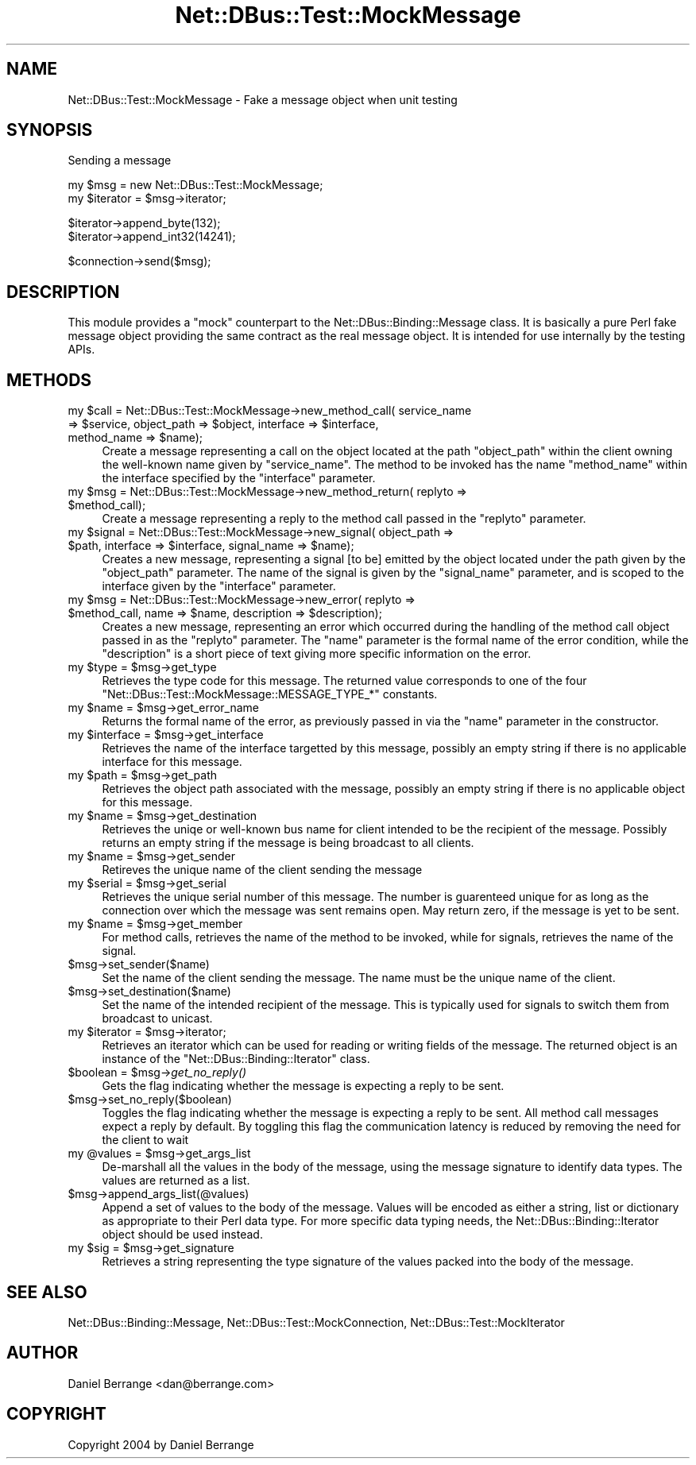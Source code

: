 .\" Automatically generated by Pod::Man v1.37, Pod::Parser v1.32
.\"
.\" Standard preamble:
.\" ========================================================================
.de Sh \" Subsection heading
.br
.if t .Sp
.ne 5
.PP
\fB\\$1\fR
.PP
..
.de Sp \" Vertical space (when we can't use .PP)
.if t .sp .5v
.if n .sp
..
.de Vb \" Begin verbatim text
.ft CW
.nf
.ne \\$1
..
.de Ve \" End verbatim text
.ft R
.fi
..
.\" Set up some character translations and predefined strings.  \*(-- will
.\" give an unbreakable dash, \*(PI will give pi, \*(L" will give a left
.\" double quote, and \*(R" will give a right double quote.  \*(C+ will
.\" give a nicer C++.  Capital omega is used to do unbreakable dashes and
.\" therefore won't be available.  \*(C` and \*(C' expand to `' in nroff,
.\" nothing in troff, for use with C<>.
.tr \(*W-
.ds C+ C\v'-.1v'\h'-1p'\s-2+\h'-1p'+\s0\v'.1v'\h'-1p'
.ie n \{\
.    ds -- \(*W-
.    ds PI pi
.    if (\n(.H=4u)&(1m=24u) .ds -- \(*W\h'-12u'\(*W\h'-12u'-\" diablo 10 pitch
.    if (\n(.H=4u)&(1m=20u) .ds -- \(*W\h'-12u'\(*W\h'-8u'-\"  diablo 12 pitch
.    ds L" ""
.    ds R" ""
.    ds C` ""
.    ds C' ""
'br\}
.el\{\
.    ds -- \|\(em\|
.    ds PI \(*p
.    ds L" ``
.    ds R" ''
'br\}
.\"
.\" If the F register is turned on, we'll generate index entries on stderr for
.\" titles (.TH), headers (.SH), subsections (.Sh), items (.Ip), and index
.\" entries marked with X<> in POD.  Of course, you'll have to process the
.\" output yourself in some meaningful fashion.
.if \nF \{\
.    de IX
.    tm Index:\\$1\t\\n%\t"\\$2"
..
.    nr % 0
.    rr F
.\}
.\"
.\" For nroff, turn off justification.  Always turn off hyphenation; it makes
.\" way too many mistakes in technical documents.
.hy 0
.if n .na
.\"
.\" Accent mark definitions (@(#)ms.acc 1.5 88/02/08 SMI; from UCB 4.2).
.\" Fear.  Run.  Save yourself.  No user-serviceable parts.
.    \" fudge factors for nroff and troff
.if n \{\
.    ds #H 0
.    ds #V .8m
.    ds #F .3m
.    ds #[ \f1
.    ds #] \fP
.\}
.if t \{\
.    ds #H ((1u-(\\\\n(.fu%2u))*.13m)
.    ds #V .6m
.    ds #F 0
.    ds #[ \&
.    ds #] \&
.\}
.    \" simple accents for nroff and troff
.if n \{\
.    ds ' \&
.    ds ` \&
.    ds ^ \&
.    ds , \&
.    ds ~ ~
.    ds /
.\}
.if t \{\
.    ds ' \\k:\h'-(\\n(.wu*8/10-\*(#H)'\'\h"|\\n:u"
.    ds ` \\k:\h'-(\\n(.wu*8/10-\*(#H)'\`\h'|\\n:u'
.    ds ^ \\k:\h'-(\\n(.wu*10/11-\*(#H)'^\h'|\\n:u'
.    ds , \\k:\h'-(\\n(.wu*8/10)',\h'|\\n:u'
.    ds ~ \\k:\h'-(\\n(.wu-\*(#H-.1m)'~\h'|\\n:u'
.    ds / \\k:\h'-(\\n(.wu*8/10-\*(#H)'\z\(sl\h'|\\n:u'
.\}
.    \" troff and (daisy-wheel) nroff accents
.ds : \\k:\h'-(\\n(.wu*8/10-\*(#H+.1m+\*(#F)'\v'-\*(#V'\z.\h'.2m+\*(#F'.\h'|\\n:u'\v'\*(#V'
.ds 8 \h'\*(#H'\(*b\h'-\*(#H'
.ds o \\k:\h'-(\\n(.wu+\w'\(de'u-\*(#H)/2u'\v'-.3n'\*(#[\z\(de\v'.3n'\h'|\\n:u'\*(#]
.ds d- \h'\*(#H'\(pd\h'-\w'~'u'\v'-.25m'\f2\(hy\fP\v'.25m'\h'-\*(#H'
.ds D- D\\k:\h'-\w'D'u'\v'-.11m'\z\(hy\v'.11m'\h'|\\n:u'
.ds th \*(#[\v'.3m'\s+1I\s-1\v'-.3m'\h'-(\w'I'u*2/3)'\s-1o\s+1\*(#]
.ds Th \*(#[\s+2I\s-2\h'-\w'I'u*3/5'\v'-.3m'o\v'.3m'\*(#]
.ds ae a\h'-(\w'a'u*4/10)'e
.ds Ae A\h'-(\w'A'u*4/10)'E
.    \" corrections for vroff
.if v .ds ~ \\k:\h'-(\\n(.wu*9/10-\*(#H)'\s-2\u~\d\s+2\h'|\\n:u'
.if v .ds ^ \\k:\h'-(\\n(.wu*10/11-\*(#H)'\v'-.4m'^\v'.4m'\h'|\\n:u'
.    \" for low resolution devices (crt and lpr)
.if \n(.H>23 .if \n(.V>19 \
\{\
.    ds : e
.    ds 8 ss
.    ds o a
.    ds d- d\h'-1'\(ga
.    ds D- D\h'-1'\(hy
.    ds th \o'bp'
.    ds Th \o'LP'
.    ds ae ae
.    ds Ae AE
.\}
.rm #[ #] #H #V #F C
.\" ========================================================================
.\"
.IX Title "Net::DBus::Test::MockMessage 3pm"
.TH Net::DBus::Test::MockMessage 3pm "2006-11-05" "perl v5.8.8" "User Contributed Perl Documentation"
.SH "NAME"
Net::DBus::Test::MockMessage \- Fake a message object when unit testing
.SH "SYNOPSIS"
.IX Header "SYNOPSIS"
Sending a message
.PP
.Vb 2
\&  my $msg = new Net::DBus::Test::MockMessage;
\&  my $iterator = $msg\->iterator;
.Ve
.PP
.Vb 2
\&  $iterator\->append_byte(132);
\&  $iterator\->append_int32(14241);
.Ve
.PP
.Vb 1
\&  $connection\->send($msg);
.Ve
.SH "DESCRIPTION"
.IX Header "DESCRIPTION"
This module provides a \*(L"mock\*(R" counterpart to the Net::DBus::Binding::Message
class. It is basically a pure Perl fake message object providing the same
contract as the real message object. It is intended for use internally by the
testing APIs.
.SH "METHODS"
.IX Header "METHODS"
.ie n .IP "my $call\fR = Net::DBus::Test::MockMessage\->new_method_call( service_name => \f(CW$service\fR, object_path => \f(CW$object\fR, interface => \f(CW$interface\fR, method_name => \f(CW$name);" 4
.el .IP "my \f(CW$call\fR = Net::DBus::Test::MockMessage\->new_method_call( service_name => \f(CW$service\fR, object_path => \f(CW$object\fR, interface => \f(CW$interface\fR, method_name => \f(CW$name\fR);" 4
.IX Item "my $call = Net::DBus::Test::MockMessage->new_method_call( service_name => $service, object_path => $object, interface => $interface, method_name => $name);"
Create a message representing a call on the object located at
the path \f(CW\*(C`object_path\*(C'\fR within the client owning the well-known
name given by \f(CW\*(C`service_name\*(C'\fR. The method to be invoked has
the name \f(CW\*(C`method_name\*(C'\fR within the interface specified by the
\&\f(CW\*(C`interface\*(C'\fR parameter.
.ie n .IP "my $msg\fR = Net::DBus::Test::MockMessage\->new_method_return( replyto => \f(CW$method_call);" 4
.el .IP "my \f(CW$msg\fR = Net::DBus::Test::MockMessage\->new_method_return( replyto => \f(CW$method_call\fR);" 4
.IX Item "my $msg = Net::DBus::Test::MockMessage->new_method_return( replyto => $method_call);"
Create a message representing a reply to the method call passed in
the \f(CW\*(C`replyto\*(C'\fR parameter.
.ie n .IP "my $signal\fR = Net::DBus::Test::MockMessage\->new_signal( object_path => \f(CW$path\fR, interface => \f(CW$interface\fR, signal_name => \f(CW$name);" 4
.el .IP "my \f(CW$signal\fR = Net::DBus::Test::MockMessage\->new_signal( object_path => \f(CW$path\fR, interface => \f(CW$interface\fR, signal_name => \f(CW$name\fR);" 4
.IX Item "my $signal = Net::DBus::Test::MockMessage->new_signal( object_path => $path, interface => $interface, signal_name => $name);"
Creates a new message, representing a signal [to be] emitted by
the object located under the path given by the \f(CW\*(C`object_path\*(C'\fR
parameter. The name of the signal is given by the \f(CW\*(C`signal_name\*(C'\fR
parameter, and is scoped to the interface given by the
\&\f(CW\*(C`interface\*(C'\fR parameter.
.ie n .IP "my $msg\fR = Net::DBus::Test::MockMessage\->new_error( replyto => \f(CW$method_call\fR, name => \f(CW$name\fR, description => \f(CW$description);" 4
.el .IP "my \f(CW$msg\fR = Net::DBus::Test::MockMessage\->new_error( replyto => \f(CW$method_call\fR, name => \f(CW$name\fR, description => \f(CW$description\fR);" 4
.IX Item "my $msg = Net::DBus::Test::MockMessage->new_error( replyto => $method_call, name => $name, description => $description);"
Creates a new message, representing an error which occurred during
the handling of the method call object passed in as the \f(CW\*(C`replyto\*(C'\fR
parameter. The \f(CW\*(C`name\*(C'\fR parameter is the formal name of the error
condition, while the \f(CW\*(C`description\*(C'\fR is a short piece of text giving
more specific information on the error.
.ie n .IP "my $type\fR = \f(CW$msg\->get_type" 4
.el .IP "my \f(CW$type\fR = \f(CW$msg\fR\->get_type" 4
.IX Item "my $type = $msg->get_type"
Retrieves the type code for this message. The returned value corresponds
to one of the four \f(CW\*(C`Net::DBus::Test::MockMessage::MESSAGE_TYPE_*\*(C'\fR constants.
.ie n .IP "my $name\fR = \f(CW$msg\->get_error_name" 4
.el .IP "my \f(CW$name\fR = \f(CW$msg\fR\->get_error_name" 4
.IX Item "my $name = $msg->get_error_name"
Returns the formal name of the error, as previously passed in via
the \f(CW\*(C`name\*(C'\fR parameter in the constructor.
.ie n .IP "my $interface\fR = \f(CW$msg\->get_interface" 4
.el .IP "my \f(CW$interface\fR = \f(CW$msg\fR\->get_interface" 4
.IX Item "my $interface = $msg->get_interface"
Retrieves the name of the interface targetted by this message, possibly
an empty string if there is no applicable interface for this message.
.ie n .IP "my $path\fR = \f(CW$msg\->get_path" 4
.el .IP "my \f(CW$path\fR = \f(CW$msg\fR\->get_path" 4
.IX Item "my $path = $msg->get_path"
Retrieves the object path associated with the message, possibly an
empty string if there is no applicable object for this message.
.ie n .IP "my $name\fR = \f(CW$msg\->get_destination" 4
.el .IP "my \f(CW$name\fR = \f(CW$msg\fR\->get_destination" 4
.IX Item "my $name = $msg->get_destination"
Retrieves the uniqe or well-known bus name for client intended to be
the recipient of the message. Possibly returns an empty string if
the message is being broadcast to all clients.
.ie n .IP "my $name\fR = \f(CW$msg\->get_sender" 4
.el .IP "my \f(CW$name\fR = \f(CW$msg\fR\->get_sender" 4
.IX Item "my $name = $msg->get_sender"
Retireves the unique name of the client sending the message
.ie n .IP "my $serial\fR = \f(CW$msg\->get_serial" 4
.el .IP "my \f(CW$serial\fR = \f(CW$msg\fR\->get_serial" 4
.IX Item "my $serial = $msg->get_serial"
Retrieves the unique serial number of this message. The number
is guarenteed unique for as long as the connection over which
the message was sent remains open. May return zero, if the message
is yet to be sent.
.ie n .IP "my $name\fR = \f(CW$msg\->get_member" 4
.el .IP "my \f(CW$name\fR = \f(CW$msg\fR\->get_member" 4
.IX Item "my $name = $msg->get_member"
For method calls, retrieves the name of the method to be invoked,
while for signals, retrieves the name of the signal.
.IP "$msg\->set_sender($name)" 4
.IX Item "$msg->set_sender($name)"
Set the name of the client sending the message. The name must
be the unique name of the client.
.IP "$msg\->set_destination($name)" 4
.IX Item "$msg->set_destination($name)"
Set the name of the intended recipient of the message. This is
typically used for signals to switch them from broadcast to
unicast.
.ie n .IP "my $iterator\fR = \f(CW$msg\->iterator;" 4
.el .IP "my \f(CW$iterator\fR = \f(CW$msg\fR\->iterator;" 4
.IX Item "my $iterator = $msg->iterator;"
Retrieves an iterator which can be used for reading or
writing fields of the message. The returned object is
an instance of the \f(CW\*(C`Net::DBus::Binding::Iterator\*(C'\fR class.
.ie n .IP "$boolean = $msg\fR\->\fIget_no_reply()" 4
.el .IP "$boolean = \f(CW$msg\fR\->\fIget_no_reply()\fR" 4
.IX Item "$boolean = $msg->get_no_reply()"
Gets the flag indicating whether the message is expecting
a reply to be sent. 
.IP "$msg\->set_no_reply($boolean)" 4
.IX Item "$msg->set_no_reply($boolean)"
Toggles the flag indicating whether the message is expecting
a reply to be sent. All method call messages expect a reply
by default. By toggling this flag the communication latency
is reduced by removing the need for the client to wait
.ie n .IP "my @values\fR = \f(CW$msg\->get_args_list" 4
.el .IP "my \f(CW@values\fR = \f(CW$msg\fR\->get_args_list" 4
.IX Item "my @values = $msg->get_args_list"
De-marshall all the values in the body of the message, using the 
message signature to identify data types. The values are returned
as a list.
.IP "$msg\->append_args_list(@values)" 4
.IX Item "$msg->append_args_list(@values)"
Append a set of values to the body of the message. Values will
be encoded as either a string, list or dictionary as appropriate
to their Perl data type. For more specific data typing needs,
the Net::DBus::Binding::Iterator object should be used instead.
.ie n .IP "my $sig\fR = \f(CW$msg\->get_signature" 4
.el .IP "my \f(CW$sig\fR = \f(CW$msg\fR\->get_signature" 4
.IX Item "my $sig = $msg->get_signature"
Retrieves a string representing the type signature of the values
packed into the body of the message.
.SH "SEE ALSO"
.IX Header "SEE ALSO"
Net::DBus::Binding::Message, Net::DBus::Test::MockConnection, Net::DBus::Test::MockIterator
.SH "AUTHOR"
.IX Header "AUTHOR"
Daniel Berrange <dan@berrange.com>
.SH "COPYRIGHT"
.IX Header "COPYRIGHT"
Copyright 2004 by Daniel Berrange
